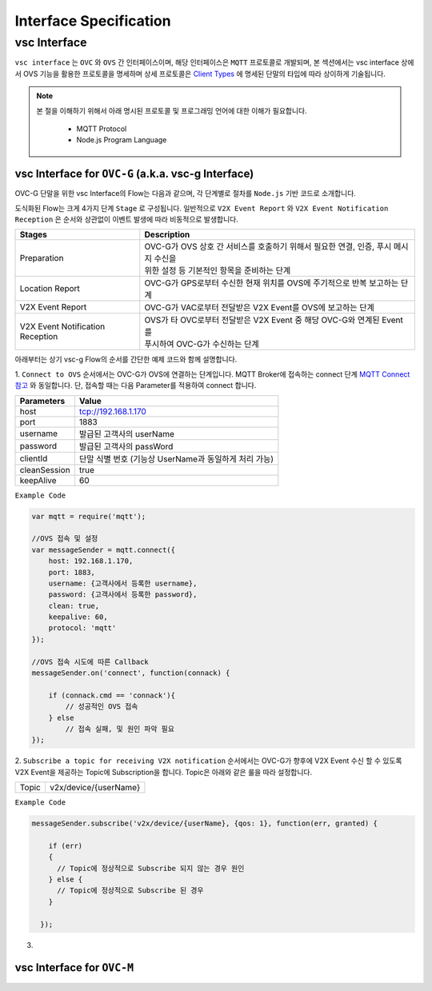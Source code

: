 .. |br| raw:: html

Interface Specification
========================

vsc Interface
-------------

``vsc interface`` 는 ``OVC`` 와  ``OVS`` 간 인터페이스이며, 
해당 인터페이스은 ``MQTT`` 프로토콜로 개발되며, 
본 섹션에서는 vsc interface 상에서 OVS 기능을 활용한 프로토콜을 명세하며 상세 프로토콜은 
`Client Types <https://ovs-document.readthedocs.io/en/latest/client.html>`__ 에 명세된 단말의 타입에 따라 상이하게 기술됩니다.

.. note::
	
    본 절을 이해하기 위해서 아래 명시된 프로토콜 및 프로그래밍 언어에 대한 이해가 필요합니다.

        - MQTT Protocol
        - Node.js Program Language 



vsc Interface for ``OVC-G`` (a.k.a. vsc-g Interface)
~~~~~~~~~~~~~~~~~~~~~~~~~~~~~~~~~~~~~~~~~~~~~~~~~~~~

OVC-G 단말을 위한 vsc Interface의 Flow는 다음과 같으며, 각 단계별로 절차를 ``Node.js`` 기반 코드로 소개합니다.

.. image:: /images/interface_01.png
	:width: 100%
	:align: center


도식화된 Flow는 크게 4가지 단계 ``Stage`` 로 구성됩니다. 일반적으로 ``V2X Event Report`` 와 
``V2X Event Notification Reception`` 은 순서와 상관없이 이벤트 발생에 따라 비동적으로 발생합니다. 

================================  ===================================================================
Stages                            Description              
================================  ===================================================================
Preparation                       | OVC-G가 OVS 상호 간 서비스를 호출하기 위해서 필요한 연결, 인증, 푸시 메시지 수신을
                                  | 위한 설정 등 기본적인 항목을 준비하는 단계
Location Report                   | OVC-G가 GPS로부터 수신한 현재 위치를 OVS에 주기적으로 반복 보고하는 단계
V2X Event Report                  | OVC-G가 VAC로부터 전달받은 V2X Event를 OVS에 보고하는 단계
V2X Event Notification Reception  | OVS가 타 OVC로부터 전달받은 V2X Event 중 해당 OVC-G와 연계된 Event를 
                                  | 푸시하여 OVC-G가 수신하는 단계
================================  ===================================================================

아래부터는 상기 vsc-g Flow의 순서를 간단한 예제 코드와 함께 설명합니다.

1. 
``Connect to OVS`` 순서에서는 OVC-G가 OVS에 연결하는 단계입니다. MQTT Broker에 접속하는 connect 단계 
`MQTT Connect 참고 <https://www.hivemq.com/blog/mqtt-essentials-part-3-client-broker-connection-establishment/>`__ 와 동일합니다.
단, 접속할 때는 다음 Parameter를 적용하여 connect 합니다.

=============  =============================================
Parameters     Value
=============  =============================================
host           tcp://192.168.1.170
port           1883
username       발급된 고객사의 userName
password       발급된 고객사의 passWord
clientId       단말 식별 번호 (기능상 UserName과 동일하게 처리 가능)
cleanSession   true
keepAlive      60
=============  =============================================


``Example Code`` 

.. code-block:: javascript

    var mqtt = require('mqtt');

    //OVS 접속 및 설정 
    var messageSender = mqtt.connect({ 
        host: 192.168.1.170, 
        port: 1883, 
        username: {고객사에서 등록한 username},
        password: {고객사에서 등록한 password},
        clean: true,
        keepalive: 60,
        protocol: 'mqtt'
    });

    //OVS 접속 시도에 따른 Callback
    messageSender.on('connect', function(connack) {

        if (connack.cmd == 'connack'){
            // 성공적인 OVS 접속
        } else
            // 접속 실패, 및 원인 파악 필요
    });


2.
``Subscribe a topic for receiving V2X notification`` 순서에서는 
OVC-G가 향후에 V2X Event 수신 할 수 있도록 V2X Event을 제공하는 Topic에 Subscription을 합니다. 
Topic은 아래와 같은 룰을 따라 설정합니다.

=============  =============================================
Topic          v2x/device/{userName}
=============  =============================================

``Example Code`` 

.. code-block:: javascript

    messageSender.subscribe('v2x/device/{userName}, {qos: 1}, function(err, granted) {

        if (err)
        {
          // Topic에 정상적으로 Subscribe 되지 않는 경우 원인
        } else {
          // Topic에 정상적으로 Subscribe 된 경우       
        }
        
      });


3.

vsc Interface for ``OVC-M``
~~~~~~~~~~~~~~~~~~~~~~~~~~~